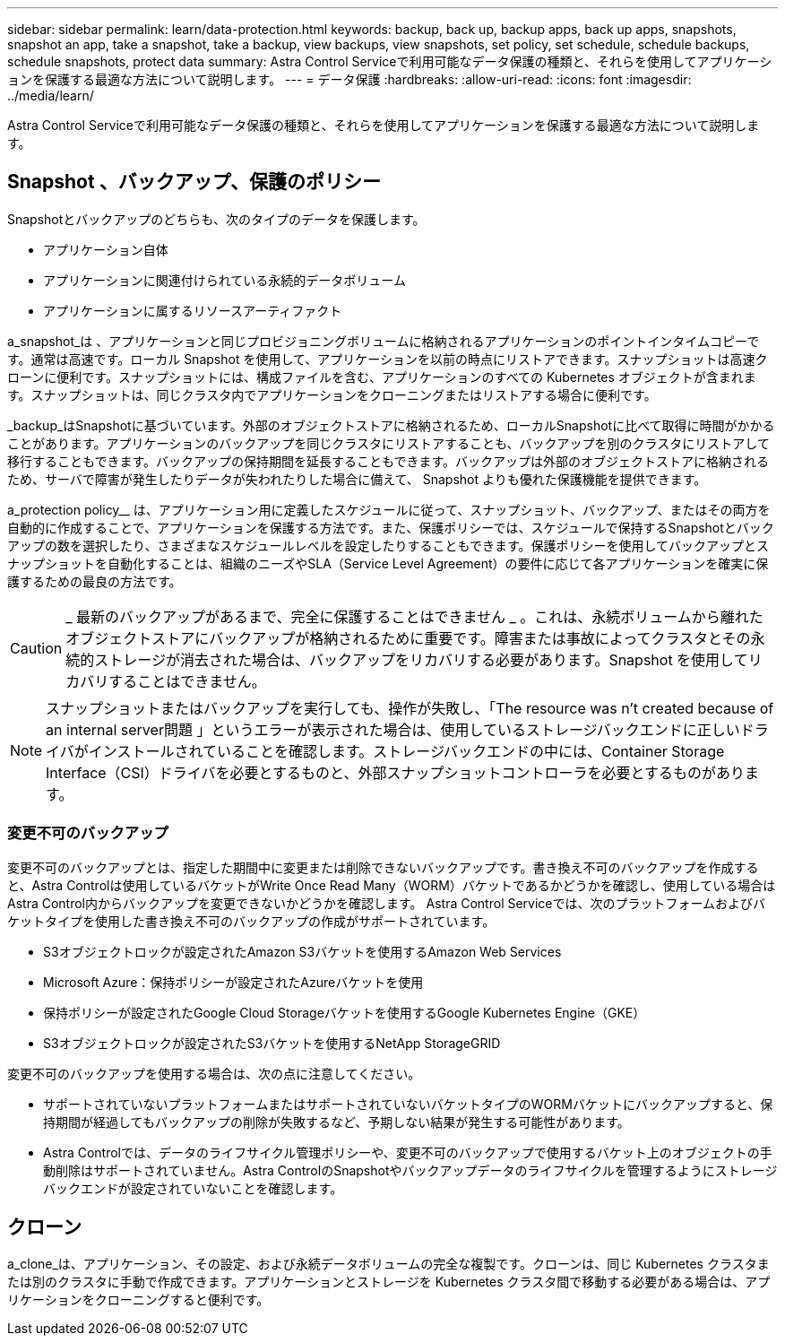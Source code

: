 ---
sidebar: sidebar 
permalink: learn/data-protection.html 
keywords: backup, back up, backup apps, back up apps, snapshots, snapshot an app, take a snapshot, take a backup, view backups, view snapshots, set policy, set schedule, schedule backups, schedule snapshots, protect data 
summary: Astra Control Serviceで利用可能なデータ保護の種類と、それらを使用してアプリケーションを保護する最適な方法について説明します。 
---
= データ保護
:hardbreaks:
:allow-uri-read: 
:icons: font
:imagesdir: ../media/learn/


[role="lead"]
Astra Control Serviceで利用可能なデータ保護の種類と、それらを使用してアプリケーションを保護する最適な方法について説明します。



== Snapshot 、バックアップ、保護のポリシー

Snapshotとバックアップのどちらも、次のタイプのデータを保護します。

* アプリケーション自体
* アプリケーションに関連付けられている永続的データボリューム
* アプリケーションに属するリソースアーティファクト


a_snapshot_は 、アプリケーションと同じプロビジョニングボリュームに格納されるアプリケーションのポイントインタイムコピーです。通常は高速です。ローカル Snapshot を使用して、アプリケーションを以前の時点にリストアできます。スナップショットは高速クローンに便利です。スナップショットには、構成ファイルを含む、アプリケーションのすべての Kubernetes オブジェクトが含まれます。スナップショットは、同じクラスタ内でアプリケーションをクローニングまたはリストアする場合に便利です。

_backup_はSnapshotに基づいています。外部のオブジェクトストアに格納されるため、ローカルSnapshotに比べて取得に時間がかかることがあります。アプリケーションのバックアップを同じクラスタにリストアすることも、バックアップを別のクラスタにリストアして移行することもできます。バックアップの保持期間を延長することもできます。バックアップは外部のオブジェクトストアに格納されるため、サーバで障害が発生したりデータが失われたりした場合に備えて、 Snapshot よりも優れた保護機能を提供できます。

a_protection policy__ は、アプリケーション用に定義したスケジュールに従って、スナップショット、バックアップ、またはその両方を自動的に作成することで、アプリケーションを保護する方法です。また、保護ポリシーでは、スケジュールで保持するSnapshotとバックアップの数を選択したり、さまざまなスケジュールレベルを設定したりすることもできます。保護ポリシーを使用してバックアップとスナップショットを自動化することは、組織のニーズやSLA（Service Level Agreement）の要件に応じて各アプリケーションを確実に保護するための最良の方法です。


CAUTION: _ 最新のバックアップがあるまで、完全に保護することはできません _ 。これは、永続ボリュームから離れたオブジェクトストアにバックアップが格納されるために重要です。障害または事故によってクラスタとその永続的ストレージが消去された場合は、バックアップをリカバリする必要があります。Snapshot を使用してリカバリすることはできません。


NOTE: スナップショットまたはバックアップを実行しても、操作が失敗し、「The resource was n't created because of an internal server問題 」というエラーが表示された場合は、使用しているストレージバックエンドに正しいドライバがインストールされていることを確認します。ストレージバックエンドの中には、Container Storage Interface（CSI）ドライバを必要とするものと、外部スナップショットコントローラを必要とするものがあります。



=== 変更不可のバックアップ

変更不可のバックアップとは、指定した期間中に変更または削除できないバックアップです。書き換え不可のバックアップを作成すると、Astra Controlは使用しているバケットがWrite Once Read Many（WORM）バケットであるかどうかを確認し、使用している場合はAstra Control内からバックアップを変更できないかどうかを確認します。
Astra Control Serviceでは、次のプラットフォームおよびバケットタイプを使用した書き換え不可のバックアップの作成がサポートされています。

* S3オブジェクトロックが設定されたAmazon S3バケットを使用するAmazon Web Services
* Microsoft Azure：保持ポリシーが設定されたAzureバケットを使用
* 保持ポリシーが設定されたGoogle Cloud Storageバケットを使用するGoogle Kubernetes Engine（GKE）
* S3オブジェクトロックが設定されたS3バケットを使用するNetApp StorageGRID


変更不可のバックアップを使用する場合は、次の点に注意してください。

* サポートされていないプラットフォームまたはサポートされていないバケットタイプのWORMバケットにバックアップすると、保持期間が経過してもバックアップの削除が失敗するなど、予期しない結果が発生する可能性があります。
* Astra Controlでは、データのライフサイクル管理ポリシーや、変更不可のバックアップで使用するバケット上のオブジェクトの手動削除はサポートされていません。Astra ControlのSnapshotやバックアップデータのライフサイクルを管理するようにストレージバックエンドが設定されていないことを確認します。




== クローン

a_clone_は、アプリケーション、その設定、および永続データボリュームの完全な複製です。クローンは、同じ Kubernetes クラスタまたは別のクラスタに手動で作成できます。アプリケーションとストレージを Kubernetes クラスタ間で移動する必要がある場合は、アプリケーションをクローニングすると便利です。
